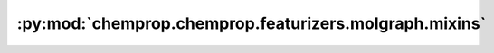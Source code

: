 :py:mod:`chemprop.chemprop.featurizers.molgraph.mixins`
=======================================================

.. py:module:: chemprop.chemprop.featurizers.molgraph.mixins


